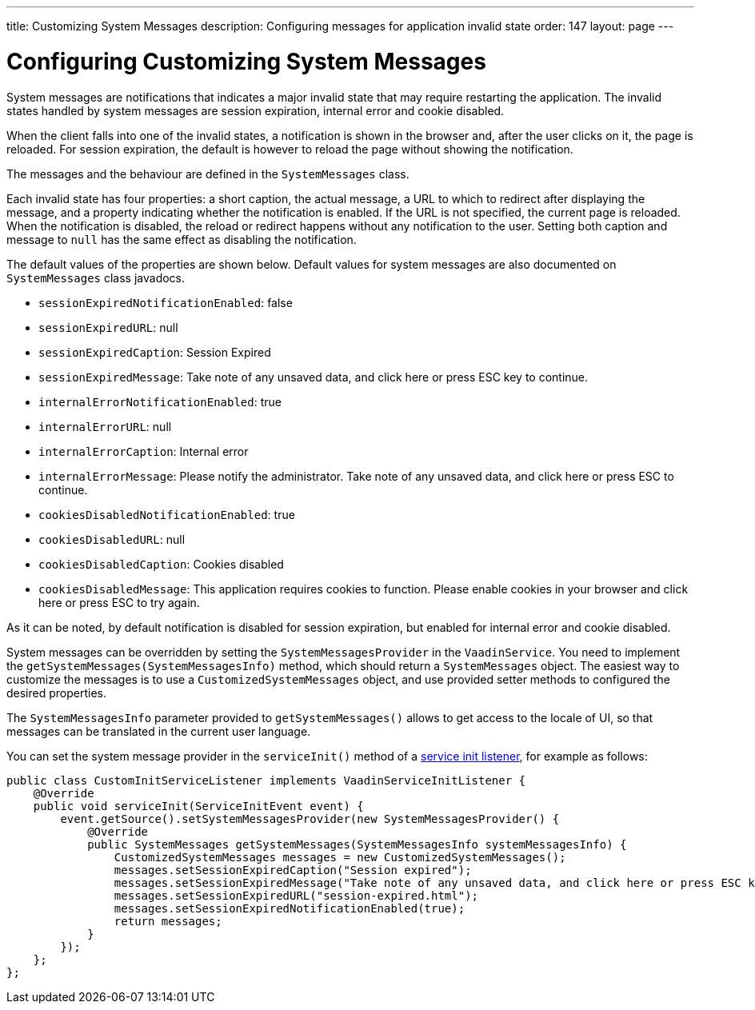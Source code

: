 ---
title: Customizing System Messages
description: Configuring messages for application invalid state
order: 147
layout: page
---

= Configuring Customizing System Messages

System messages are notifications that indicates a major invalid state that may require restarting the application.
The invalid states handled by system messages are session expiration, internal error and cookie disabled.

When the client falls into one of the invalid states, a notification is shown in the browser and, after the user clicks on it, the page is reloaded.
For session expiration, the default is however to reload the page without showing the notification.

The messages and the behaviour are defined in the [classname]`SystemMessages` class.

Each invalid state has four properties: a short caption, the actual message, a URL to which to redirect after displaying the message, and a property indicating whether the notification is enabled.
If the URL is not specified, the current page is reloaded.
When the notification is disabled, the reload or redirect happens without any notification to the user.
Setting both caption and message to `null` has the same effect as disabling the notification.

The default values of the properties are shown below.
Default values for system messages are also documented on [classname]`SystemMessages` class javadocs.

// Allow "ESC" in the default message strings
pass:[<!-- vale Vaadin.Abbr = NO -->]

* [propertyname]`sessionExpiredNotificationEnabled`: false
* [propertyname]`sessionExpiredURL`: null
* [propertyname]`sessionExpiredCaption`: Session Expired
* [propertyname]`sessionExpiredMessage`: Take note of any unsaved data, and click here or press ESC key to continue.
* [propertyname]`internalErrorNotificationEnabled`: true
* [propertyname]`internalErrorURL`: null
* [propertyname]`internalErrorCaption`: Internal error
* [propertyname]`internalErrorMessage`: Please notify the administrator. Take note of any unsaved data, and click here or press ESC to continue.
* [propertyname]`cookiesDisabledNotificationEnabled`: true
* [propertyname]`cookiesDisabledURL`: null
* [propertyname]`cookiesDisabledCaption`: Cookies disabled
* [propertyname]`cookiesDisabledMessage`: This application requires cookies to function. Please enable cookies in your browser and click here or press ESC to try again.

pass:[<!-- vale Vaadin.Abbr = YES -->]

As it can be noted, by default notification is disabled for session expiration, but enabled for internal error and cookie disabled.

System messages can be overridden by setting the [classname]`SystemMessagesProvider` in the [classname]`VaadinService`.
You need to implement the [methodname]`getSystemMessages(SystemMessagesInfo)` method, which should return a [classname]`SystemMessages` object.
The easiest way to customize the messages is to use a [classname]`CustomizedSystemMessages` object, and use provided setter methods to configured the desired properties.

The [classname]`SystemMessagesInfo` parameter provided to [methodname]`getSystemMessages()` allows to get access to the locale of UI, so that messages can be translated in the current user language.

You can set the system message provider in the [methodname]`serviceInit()` method of a <<service-init-listener#, service init listener>>, for example as follows:


[source,java]
----
public class CustomInitServiceListener implements VaadinServiceInitListener {
    @Override
    public void serviceInit(ServiceInitEvent event) {
        event.getSource().setSystemMessagesProvider(new SystemMessagesProvider() {
            @Override
            public SystemMessages getSystemMessages(SystemMessagesInfo systemMessagesInfo) {
                CustomizedSystemMessages messages = new CustomizedSystemMessages();
                messages.setSessionExpiredCaption("Session expired");
                messages.setSessionExpiredMessage("Take note of any unsaved data, and click here or press ESC key to continue.");
                messages.setSessionExpiredURL("session-expired.html");
                messages.setSessionExpiredNotificationEnabled(true);
                return messages;
            }
        });
    };
};
----
